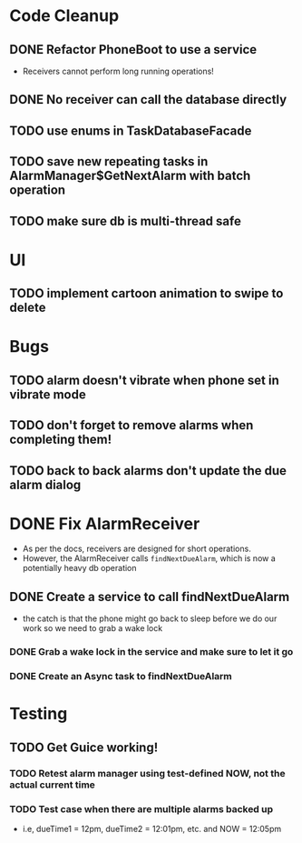* Code Cleanup
** DONE Refactor PhoneBoot to use a service
 + Receivers cannot perform long running operations!
** DONE No receiver can call the database directly
** TODO use enums in TaskDatabaseFacade
** TODO save new repeating tasks in AlarmManager$GetNextAlarm with batch operation
** TODO make sure db is multi-thread safe
* UI
** TODO implement cartoon animation to swipe to delete
* Bugs
** TODO alarm doesn't vibrate when phone set in vibrate mode
** TODO don't forget to remove alarms when completing them!
** TODO back to back alarms don't update the due alarm dialog
* DONE Fix AlarmReceiver
 + As per the docs, receivers are designed for short operations.
 + However, the AlarmReceiver calls ~findNextDueAlarm~, which is now a potentially
   heavy db operation
** DONE Create a service to call findNextDueAlarm
 + the catch is that the phone might go back to sleep before we do our work
   so we need to grab a wake lock
*** DONE Grab a wake lock in the service and make sure to let it go
*** DONE Create an Async task to findNextDueAlarm

* Testing
** TODO Get Guice working!
*** TODO Retest alarm manager using test-defined NOW, not the actual current time
*** TODO Test case when there are multiple alarms backed up
 + i.e, dueTime1 = 12pm, dueTime2 = 12:01pm, etc. and NOW = 12:05pm